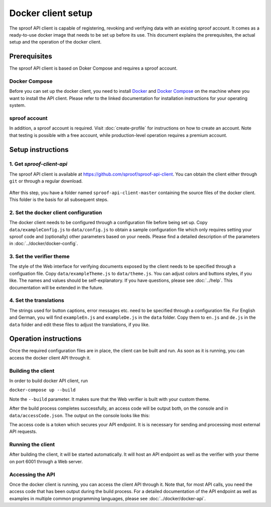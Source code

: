 ============
Docker client setup
============

The sproof API client is capable of registering, revoking and verifying data with an existing sproof account. It comes as a ready-to-use docker image that needs to be set up before its use. This document explains the prerequisites, the actual setup and the operation of the docker client.

Prerequisites
============

The sproof API client is based on Doker Compose and requires a sproof account.

Docker Compose
------------

Before you can set up the docker client, you need to install `Docker <https://docs.docker.com/>`_ and `Docker Compose <https://docs.docker.com/compose/>`_ on the machine where you want to install the API client. Please refer to the linked documentation for installation instructions for your operating system.

sproof account
------------

In addition, a sproof account is required. Visit :doc:`create-profile` for instructions on how to create an account. Note that testing is possible with a free account, while production-level operation requires a premium account.

Setup instructions
============

1. Get `sproof-client-api`
------------

The sproof API client is available at https://github.com/sproof/sproof-api-client. You can obtain the client either through ``git`` or through a regular download.

     .. tabs::

       .. tab:: git
       
        If you have ``git`` installed on your machine, you can use it to download the client:

        .. code-block:: bash

           git clone https://github.com/sproof/sproof-api-client.git
       
       .. tab:: Regular download
       
        `Download <https://github.com/sproof/sproof-api-client/archive/master.zip>`_ the source file archive and unpack the downloaded archive, e.g., with the following commands on Linux:
 
        .. code-block:: bash
        
           wget https://github.com/sproof/sproof-api-client/archive/master.zip
           unzip master.zip
           rm master.zip
        
        On Windows, the following PowerShell commands (require v5 or higher) do the same:

        .. code-block:: bash
        
           wget https://github.com/sproof/sproof-api-client/archive/master.zip -OutFile master.zip
           Expand-Archive master.zip -DestinationPath .
           Remove-Item master.zip
           
After this step, you have a folder named ``sproof-api-client-master`` containing the source files of the docker client. This folder is the basis for all subsequent steps.

         
2. Set the docker client configuration
------------

The docker client needs to be configured through a configuration file before being set up. Copy ``data/exampleConfig.js`` to ``data/config.js`` to obtain a sample configuration file which only requires setting your sproof code and (optionally) other parameters based on your needs. Please find a detailed description of the parameters in :doc:`../docker/docker-config`.


3. Set the verifier theme
------------

The style of the Web interface for verifying documents exposed by the client needs to be specified through a configuation file. Copy ``data/exampleTheme.js`` to ``data/theme.js``. You can adjust colors and buttons styles, if you like. The names and values should be self-explanatory. If you have questions, please see :doc:`../help`. This documentation will be extended in the future.


4. Set the translations
------------

The strings used for button captions, error messages etc. need to be specified through a configuration file. For English and German, you will find ``exampleEn.js`` and ``exampleDe.js`` in the ``data`` folder. Copy them to ``en.js`` and ``de.js`` in the ``data`` folder and edit these files to adjust the translations, if you like.

Operation instructions
============

Once the required configuration files are in place, the client can be built and run. As soon as it is running, you can access the docker client API through it.

Building the client
------------

In order to build docker API client, run

``docker-compose up --build``

Note the ``--build`` parameter. It makes sure that the Web verifier is built with your custom theme.

After the build process completes successfully, an access code will be output both, on the console and in ``data/accessCode.json``. The output on the console looks like this:

.. image:: access-code-output.png

The access code is a token which secures your API endpoint. It is is necessary for sending and processing most external API requests.

Running the client
------------

After building the client, it will be started automatically. It will host an API endpoint as well as the verifier with your theme on port 6001 through a Web server.

Accessing the API
-------------

Once the docker client is running, you can access the client API through it. Note that, for most API calls, you need the access code that has been output during the build process. For a detailed documentation of the API endpoint as well as examples in multiple common programming languages, please see :doc:`../docker/docker-api`.
